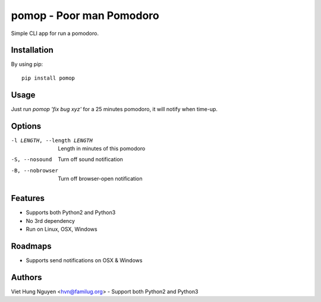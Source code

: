 pomop - Poor man Pomodoro
=========================

Simple CLI app for run a pomodoro.

.. image:: https://travis-ci.org/hvnsweeting/pomop.svg?branch=master
    :target: https://travis-ci.org/hvnsweeting/pomop

Installation
------------

By using pip::

    pip install pomop

Usage
-----

Just run `pomop 'fix bug xyz'` for a 25 minutes pomodoro, it will notify when time-up.

Options
-------

-l LENGTH, --length LENGTH
					Length in minutes of this pomodoro
-S, --nosound         Turn off sound notification
-B, --nobrowser       Turn off browser-open notification

Features
--------

- Supports both Python2 and Python3
- No 3rd dependency
- Run on Linux, OSX, Windows

Roadmaps
--------

- Supports send notifications on OSX & Windows

Authors
-------

Viet Hung Nguyen <hvn@familug.org>
- Support both Python2 and Python3
